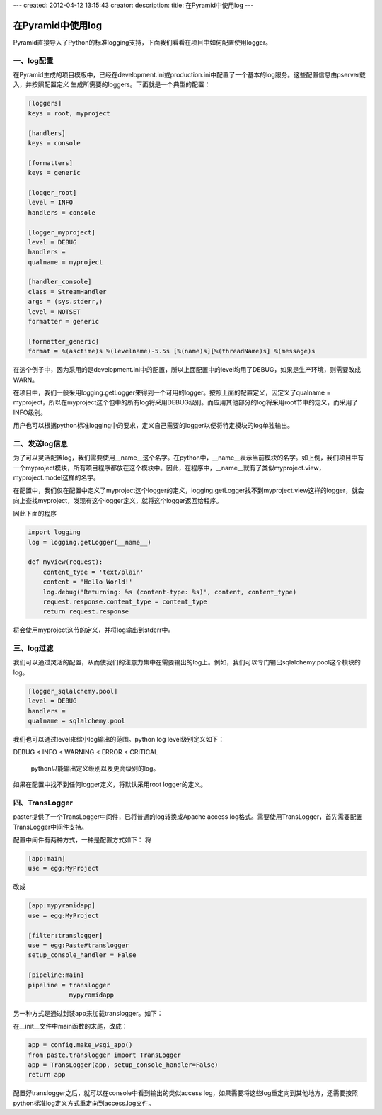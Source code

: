 ---
created: 2012-04-12 13:15:43
creator:
description: 
title: 在Pyramid中使用log
---

=====================
在Pyramid中使用log
=====================

Pyramid直接导入了Python的标准logging支持，下面我们看看在项目中如何配置使用logger。

一、log配置
------------------

在Pyramid生成的项目模版中，已经在development.ini或production.ini中配置了一个基本的log服务。这些配置信息由pserver载入，并按照配置定义 生成所需要的loggers。下面就是一个典型的配置：

.. code::

   [loggers]
   keys = root, myproject

   [handlers]
   keys = console

   [formatters]
   keys = generic

   [logger_root]
   level = INFO
   handlers = console

   [logger_myproject]
   level = DEBUG
   handlers =
   qualname = myproject

   [handler_console]
   class = StreamHandler
   args = (sys.stderr,)
   level = NOTSET
   formatter = generic

   [formatter_generic]
   format = %(asctime)s %(levelname)-5.5s [%(name)s][%(threadName)s] %(message)s

在这个例子中，因为采用的是development.ini中的配置，所以上面配置中的level均用了DEBUG，如果是生产环境，则需要改成WARN。

在项目中，我们一般采用logging.getLogger来得到一个可用的logger。按照上面的配置定义，因定义了qualname = myproject，所以在myproject这个包中的所有log将采用DEBUG级别。而应用其他部分的log将采用root节中的定义，而采用了INFO级别。

用户也可以根据python标准logging中的要求，定义自己需要的logger以便将特定模块的log单独输出。

二、发送log信息
-----------------

为了可以灵活配置log，我们需要使用__name__这个名字。在python中，__name__表示当前模块的名字。如上例，我们项目中有一个myproject模块，所有项目程序都放在这个模块中。因此，在程序中，__name__就有了类似myproject.view，myproject.model这样的名字。

在配置中，我们仅在配置中定义了myproject这个logger的定义，logging.getLogger找不到myproject.view这样的logger，就会向上查找myproject，发现有这个logger定义，就将这个logger返回给程序。

因此下面的程序

.. code:: python

    import logging
    log = logging.getLogger(__name__)

    def myview(request):
        content_type = 'text/plain'
        content = 'Hello World!'
        log.debug('Returning: %s (content-type: %s)', content, content_type)
        request.response.content_type = content_type
        return request.response

将会使用myproject这节的定义，并将log输出到stderr中。

三、log过滤
--------------

我们可以通过灵活的配置，从而使我们的注意力集中在需要输出的log上。例如，我们可以专门输出sqlalchemy.pool这个模块的log。

.. code:: 

    [logger_sqlalchemy.pool]
    level = DEBUG
    handlers =
    qualname = sqlalchemy.pool


我们也可以通过level来缩小log输出的范围。python log level级别定义如下：

DEBUG < INFO < WARNING < ERROR < CRITICAL

    python只能输出定义级别以及更高级别的log。

如果在配置中找不到任何logger定义，将默认采用root logger的定义。

四、TransLogger
------------------

paster提供了一个TransLogger中间件，已将普通的log转换成Apache access log格式。需要使用TransLogger，首先需要配置TransLogger中间件支持。

配置中间件有两种方式，一种是配置方式如下：
将 

.. code:: python

    [app:main]
    use = egg:MyProject

改成

.. code::

    [app:mypyramidapp]
    use = egg:MyProject

    [filter:translogger]
    use = egg:Paste#translogger
    setup_console_handler = False

    [pipeline:main]
    pipeline = translogger
               mypyramidapp

另一种方式是通过封装app来加载translogger。如下：

在__init__文件中main函数的末尾，改成：

.. code:: python

    app = config.make_wsgi_app()
    from paste.translogger import TransLogger
    app = TransLogger(app, setup_console_handler=False)
    return app

配置好translogger之后，就可以在console中看到输出的类似access log，如果需要将这些log重定向到其他地方，还需要按照python标准log定义方式重定向到access.log文件。
